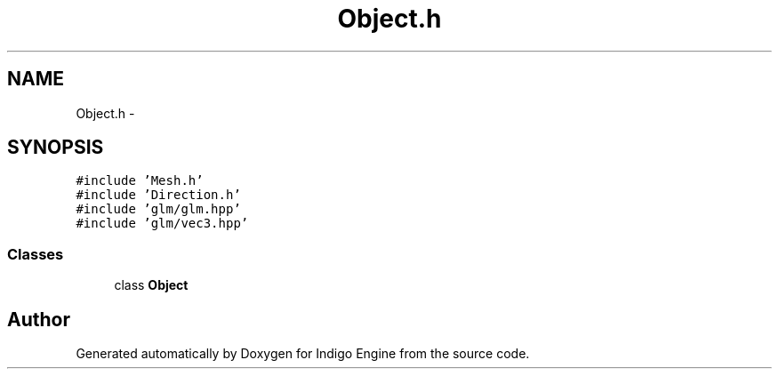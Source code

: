 .TH "Object.h" 3 "Mon May 5 2014" "Version 200" "Indigo Engine" \" -*- nroff -*-
.ad l
.nh
.SH NAME
Object.h \- 
.SH SYNOPSIS
.br
.PP
\fC#include 'Mesh\&.h'\fP
.br
\fC#include 'Direction\&.h'\fP
.br
\fC#include 'glm/glm\&.hpp'\fP
.br
\fC#include 'glm/vec3\&.hpp'\fP
.br

.SS "Classes"

.in +1c
.ti -1c
.RI "class \fBObject\fP"
.br
.in -1c
.SH "Author"
.PP 
Generated automatically by Doxygen for Indigo Engine from the source code\&.
